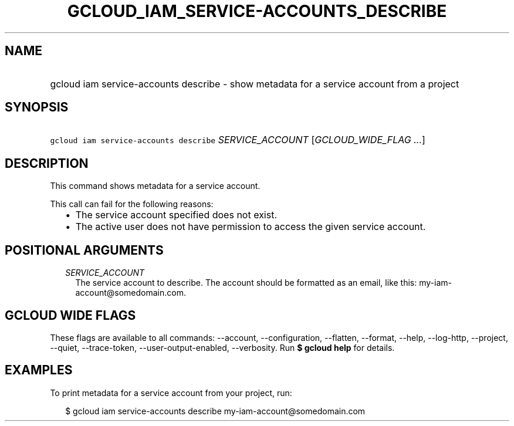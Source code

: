 
.TH "GCLOUD_IAM_SERVICE\-ACCOUNTS_DESCRIBE" 1



.SH "NAME"
.HP
gcloud iam service\-accounts describe \- show metadata for a service account from a project



.SH "SYNOPSIS"
.HP
\f5gcloud iam service\-accounts describe\fR \fISERVICE_ACCOUNT\fR [\fIGCLOUD_WIDE_FLAG\ ...\fR]



.SH "DESCRIPTION"

This command shows metadata for a service account.

This call can fail for the following reasons:
.RS 2m
.IP "\(bu" 2m
The service account specified does not exist.
.IP "\(bu" 2m
The active user does not have permission to access the given service account.
.RE
.sp



.SH "POSITIONAL ARGUMENTS"

.RS 2m
.TP 2m
\fISERVICE_ACCOUNT\fR
The service account to describe. The account should be formatted as an email,
like this: my\-iam\-account@somedomain.com.


.RE
.sp

.SH "GCLOUD WIDE FLAGS"

These flags are available to all commands: \-\-account, \-\-configuration,
\-\-flatten, \-\-format, \-\-help, \-\-log\-http, \-\-project, \-\-quiet,
\-\-trace\-token, \-\-user\-output\-enabled, \-\-verbosity. Run \fB$ gcloud
help\fR for details.



.SH "EXAMPLES"

To print metadata for a service account from your project, run:

.RS 2m
$ gcloud iam service\-accounts describe my\-iam\-account@somedomain.com
.RE
